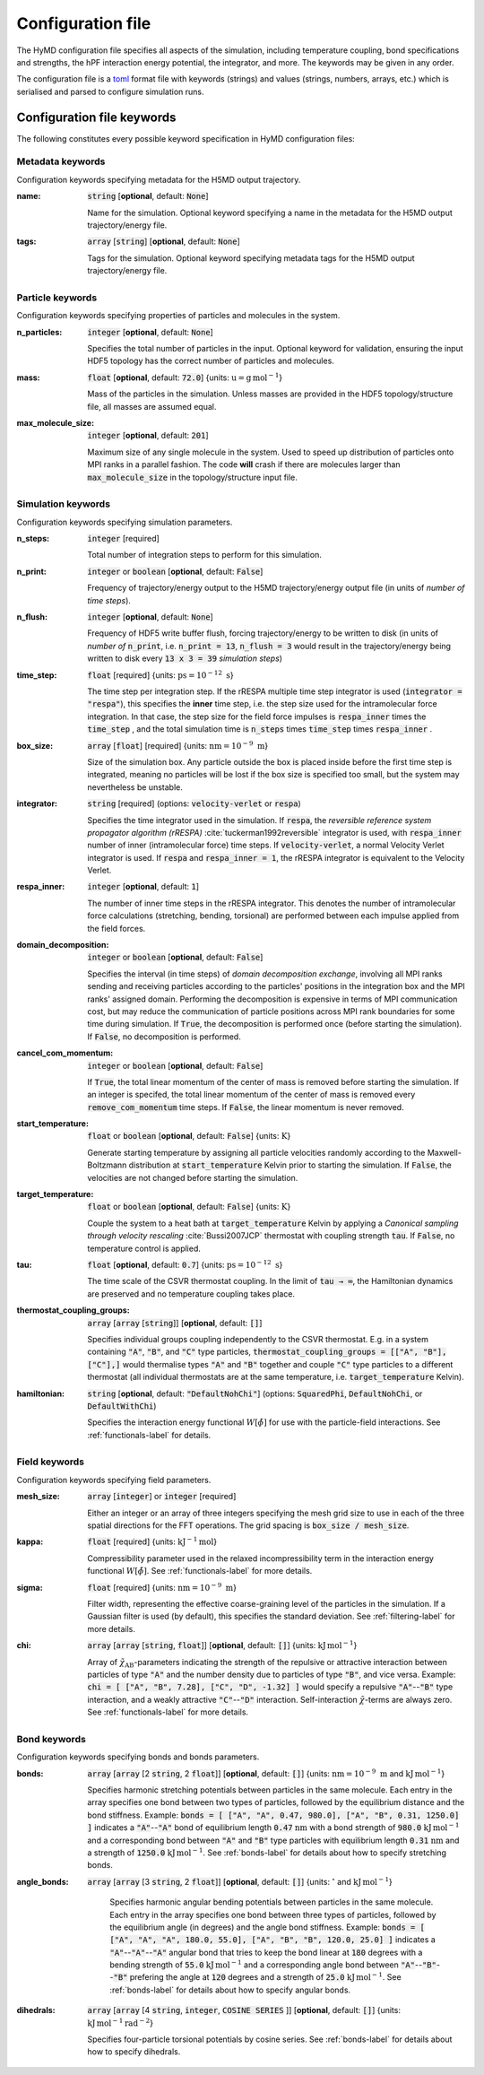 .. _config-label:

Configuration file
##################
The HyMD configuration file specifies all aspects of the simulation, including
temperature coupling, bond specifications and strengths, the hPF interaction
energy potential, the integrator, and more. The keywords may be given in any
order.

The configuration file is a `toml`_ format file with keywords (strings) and
values (strings, numbers, arrays, etc.) which is serialised and parsed to
configure simulation runs.

.. _`toml`:
   https://github.com/toml-lang/toml

.. role:: required

Configuration file keywords
---------------------------

The following constitutes every possible keyword specification in HyMD
configuration files:

Metadata keywords
^^^^^^^^^^^^^^^^^
Configuration keywords specifying metadata for the H5MD output trajectory.

:name:
   :code:`string` [**optional**, default: :code:`None`]

   Name for the simulation. Optional keyword specifying a name in the metadata for the H5MD output trajectory/energy file.


:tags:
   :code:`array` [:code:`string`] [**optional**, default: :code:`None`]

   Tags for the simulation. Optional keyword specifying metadata tags for the H5MD output trajectory/energy file.


Particle keywords
^^^^^^^^^^^^^^^^^
Configuration keywords specifying properties of particles and molecules in the
system.

:n_particles:
   :code:`integer` [**optional**, default: :code:`None`]

   Specifies the total number of particles in the input. Optional keyword for validation, ensuring the input HDF5 topology has the correct number of particles and molecules.

:mass:
   :code:`float` [**optional**, default: :code:`72.0`] {units: :math:`\text{u}=\text{g}\,\text{mol}^{-1}`}

   Mass of the particles in the simulation. Unless masses are provided in the HDF5 topology/structure file, all masses are assumed equal.

:max_molecule_size:
   :code:`integer` [**optional**, default: :code:`201`]

   Maximum size of any single molecule in the system. Used to speed up distribution of particles onto MPI ranks in a parallel fashion. The code **will** crash if there are molecules larger than :code:`max_molecule_size` in the topology/structure input file.


Simulation keywords
^^^^^^^^^^^^^^^^^^^
Configuration keywords specifying simulation parameters.

:n_steps:
   :code:`integer` [:required:`required`]

   Total number of integration steps to perform for this simulation.

:n_print:
   :code:`integer` or :code:`boolean` [**optional**, default: :code:`False`]

   Frequency of trajectory/energy output to the H5MD trajectory/energy output file (in units of *number of time steps*).

:n_flush:
   :code:`integer` [**optional**, default: :code:`None`]

   Frequency of HDF5 write buffer flush, forcing trajectory/energy to be written to disk (in units of *number of* :code:`n_print`, i.e. :code:`n_print = 13`, :code:`n_flush = 3` would result in the trajectory/energy being written to disk every :code:`13 x 3 = 39` *simulation steps*)

:time_step:
   :code:`float` [:required:`required`] {units: :math:`\text{ps}=10^{-12}~\text{s}`}

   The time step per integration step. If the rRESPA multiple time step integrator is used (:code:`integrator = "respa"`), this specifies the **inner** time step, i.e. the step size used for the intramolecular force integration. In that case, the step size for the field force impulses is :code:`respa_inner` times the :code:`time_step` , and the total simulation time is :code:`n_steps` times :code:`time_step` times :code:`respa_inner` .

:box_size:
   :code:`array` [:code:`float`]  [:required:`required`] {units: :math:`\text{nm}=10^{-9}~\text{m}`}

   Size of the simulation box. Any particle outside the box is placed inside before the first time step is integrated, meaning no particles will be lost if the box size is specified too small, but the system may nevertheless be unstable.

:integrator:
   :code:`string` [:required:`required`] (options: :code:`velocity-verlet` or :code:`respa`)

   Specifies the time integrator used in the simulation. If :code:`respa`, the *reversible reference system propagator algorithm (rRESPA)* :cite:`tuckerman1992reversible` integrator is used, with :code:`respa_inner` number of inner (intramolecular force) time steps. If :code:`velocity-verlet`, a normal Velocity Verlet integrator is used. If :code:`respa` and :code:`respa_inner = 1`, the rRESPA integrator is equivalent to the Velocity Verlet.

:respa_inner:
   :code:`integer` [**optional**, default: :code:`1`]

   The number of inner time steps in the rRESPA integrator. This denotes the number of intramolecular force calculations (stretching, bending, torsional) are performed between each impulse applied from the field forces.

:domain_decomposition:
   :code:`integer` or :code:`boolean` [**optional**, default: :code:`False`]

   Specifies the interval (in time steps) of *domain decomposition exchange*, involving all MPI ranks sending and receiving particles according to the particles' positions in the integration box and the MPI ranks' assigned domain. Performing the decomposition is expensive in terms of MPI communication cost, but may reduce the communication of particle positions across MPI rank boundaries for some time during simulation. If :code:`True`, the decomposition is performed once (before starting the simulation). If :code:`False`, no decomposition is performed.

:cancel_com_momentum:
   :code:`integer` or :code:`boolean` [**optional**, default: :code:`False`]

   If :code:`True`, the total linear momentum of the center of mass is removed before starting the simulation. If an integer is specifed, the total linear momentum of the center of mass is removed every :code:`remove_com_momentum` time steps. If :code:`False`, the linear momentum is never removed.

:start_temperature:
   :code:`float` or :code:`boolean` [**optional**, default: :code:`False`] {units: :math:`\text{K}`}

   Generate starting temperature by assigning all particle velocities randomly according to the Maxwell-Boltzmann distribution at :code:`start_temperature` Kelvin prior to starting the simulation. If :code:`False`, the velocities are not changed before starting the simulation.

:target_temperature:
   :code:`float` or :code:`boolean` [**optional**, default: :code:`False`] {units: :math:`\text{K}`}

   Couple the system to a heat bath at :code:`target_temperature` Kelvin by applying a *Canonical sampling through velocity rescaling* :cite:`Bussi2007JCP` thermostat with coupling strength :code:`tau`. If :code:`False`, no temperature control is applied.

:tau:
   :code:`float` [**optional**, default: :code:`0.7`] {units: :math:`\text{ps}=10^{-12}~\text{s}`}

   The time scale of the CSVR thermostat coupling. In the limit of :code:`tau → ∞`, the Hamiltonian dynamics are preserved and no temperature coupling takes place.

:thermostat_coupling_groups:
   :code:`array` [:code:`array` [:code:`string`]] [**optional**, default: :code:`[]`]

   Specifies individual groups coupling independently to the CSVR thermostat. E.g. in a system containing :code:`"A"`, :code:`"B"`, and :code:`"C"` type particles, :code:`thermostat_coupling_groups = [["A", "B"], ["C"],]` would thermalise types :code:`"A"` and :code:`"B"` together and couple :code:`"C"` type particles to a different thermostat (all individual thermostats are at the same temperature, i.e. :code:`target_temperature` Kelvin).
:hamiltonian:
   :code:`string` [**optional**, default: :code:`"DefaultNohChi"`] (options: :code:`SquaredPhi`, :code:`DefaultNohChi`, or :code:`DefaultWithChi`)

   Specifies the interaction energy functional :math:`W[\tilde\phi]` for use with the particle-field interactions. See :ref:`functionals-label` for details.


Field keywords
^^^^^^^^^^^^^^
Configuration keywords specifying field parameters.

:mesh_size:
   :code:`array` [:code:`integer`] or :code:`integer` [:required:`required`]

   Either an integer or an array of three integers specifying the mesh grid size to use in each of the three spatial directions for the FFT operations. The grid spacing is :code:`box_size / mesh_size`.

:kappa:
   :code:`float` [:required:`required`] {units: :math:`\text{kJ}^{-1}\text{mol}`}

   Compressibility parameter used in the relaxed incompressibility term in the interaction energy functional :math:`W[\tilde\phi]`. See :ref:`functionals-label` for more details.

:sigma:
   :code:`float` [:required:`required`] {units: :math:`\text{nm}=10^{-9}~\text{m}`}

   Filter width, representing the effective coarse-graining level of the particles in the simulation. If a Gaussian filter is used (by default), this specifies the standard deviation. See :ref:`filtering-label` for more details.

:chi:
   :code:`array` [:code:`array` [:code:`string`, :code:`float`]] [**optional**, default: :code:`[]`] {units: :math:`\text{kJ}\,\text{mol}^{-1}`}

   Array of :math:`\tilde\chi_\text{AB}`-parameters indicating the strength of the repulsive or attractive interaction between particles of type :code:`"A"` and the number density due to particles of type :code:`"B"`, and vice versa. Example: :code:`chi = [ ["A", "B", 7.28], ["C", "D", -1.32] ]` would specify a repulsive :code:`"A"`--:code:`"B"` type interaction, and a weakly attractive :code:`"C"`--:code:`"D"` interaction. Self-interaction :math:`\tilde\chi`-terms are always zero. See :ref:`functionals-label` for more details.


Bond keywords
^^^^^^^^^^^^^
Configuration keywords specifying bonds and bonds parameters.

:bonds:
   :code:`array` [:code:`array` [2 :code:`string`, 2 :code:`float`]] [**optional**, default: :code:`[]`] {units: :math:`\text{nm}=10^{-9}~\text{m}` and :math:`\text{kJ}\,\text{mol}^{-1}`}

   Specifies harmonic stretching potentials between particles in the same molecule. Each entry in the array specifies one bond between two types of particles, followed by the equilibrium distance and the bond stiffness. Example: :code:`bonds = [ ["A", "A", 0.47, 980.0], ["A", "B", 0.31, 1250.0] ]` indicates a :code:`"A"`--:code:`"A"` bond of equilibrium length :code:`0.47` :math:`\text{nm}` with a bond strength of :code:`980.0` :math:`\text{kJ}\,\text{mol}^{-1}` and a corresponding bond between :code:`"A"` and :code:`"B"` type particles with equilibrium length :code:`0.31` :math:`\text{nm}` and a strength of :code:`1250.0` :math:`\text{kJ}\,\text{mol}^{-1}`. See :ref:`bonds-label` for details about how to specify stretching bonds.

:angle_bonds:
  :code:`array` [:code:`array` [3 :code:`string`, 2 :code:`float`]] [**optional**, default: :code:`[]`] {units: :math:`{}^\circ` and :math:`\text{kJ}\,\text{mol}^{-1}`}

   Specifies harmonic angular bending potentials between particles in the same molecule. Each entry in the array specifies one bond between three types of particles, followed by the equilibrium angle (in degrees) and the angle bond stiffness. Example: :code:`bonds = [ ["A", "A", "A", 180.0, 55.0], ["A", "B", "B", 120.0, 25.0] ]` indicates a :code:`"A"`--:code:`"A"`--:code:`"A"` angular bond that tries to keep the bond linear at :code:`180` degrees with a bending strength of :code:`55.0` :math:`\text{kJ}\,\text{mol}^{-1}` and a corresponding angle bond between :code:`"A"`--:code:`"B"`--:code:`"B"` prefering the angle at :code:`120` degrees and a strength of :code:`25.0` :math:`\text{kJ}\,\text{mol}^{-1}`. See :ref:`bonds-label` for details about how to specify angular bonds.

:dihedrals:
   :code:`array` [:code:`array` [4 :code:`string`, :code:`integer`, :code:`COSINE SERIES` ]] [**optional**, default: :code:`[]`] {units: :math:`\text{kJ}\,\text{mol}^{-1}\text{rad}^{-2}`}

   Specifies four-particle torsional potentials by cosine series. See :ref:`bonds-label` for details about how to specify dihedrals.
